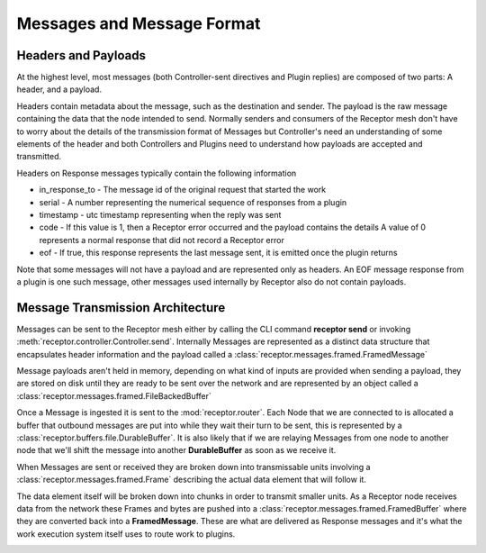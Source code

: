 .. _messages:

Messages and Message Format
===========================

Headers and Payloads
--------------------

At the highest level, most messages (both Controller-sent directives and Plugin replies) are
composed of two parts: A header, and a payload.

Headers contain metadata about the message, such as the destination and sender. The payload is the
raw message containing the data that the node intended to send. Normally senders and consumers of
the Receptor mesh don't have to worry about the details of the transmission format of Messages but
Controller's need an understanding of some elements of the header and both Controllers and Plugins
need to understand how payloads are accepted and transmitted.

Headers on Response messages typically contain the following information

* in_response_to - The message id of the original request that started the work
* serial - A number representing the numerical sequence of responses from a plugin
* timestamp - utc timestamp representing when the reply was sent
* code - If this value is 1, then a Receptor error occurred and the payload contains the details
  A value of 0 represents a normal response that did not record a Receptor error
* eof - If true, this response represents the last message sent, it is emitted once the plugin
  returns

Note that some messages will not have a payload and are represented only as headers. An EOF
message response from a plugin is one such message, other messages used internally by Receptor
also do not contain payloads.

Message Transmission Architecture
---------------------------------

Messages can be sent to the Receptor mesh either by calling the CLI command **receptor send** or
invoking :meth:`receptor.controller.Controller.send`. Internally Messages are represented as a
distinct data structure that encapsulates header information and the payload called a
:class:`receptor.messages.framed.FramedMessage`

.. image:: _static/framedmessage.png
    :align: center
.. rst-class::  clear-both

Message payloads aren't held in memory, depending on what kind of inputs are provided when sending
a payload, they are stored on disk until they are ready to be sent over the network and are
represented by an object called a :class:`receptor.messages.framed.FileBackedBuffer`

.. image:: _static/filebackedbuffer.png
    :align: center

Once a Message is ingested it is sent to the :mod:`receptor.router`. Each Node that we are
connected to is allocated a buffer that outbound messages are put into while they wait their
turn to be sent, this is represented by a :class:`receptor.buffers.file.DurableBuffer`. It is also
likely that if we are relaying Messages from one node to another node that we'll shift the message
into another **DurableBuffer** as soon as we receive it.

.. image:: _static/buffer_manager.png
    :align: center

When Messages are sent or received they are broken down into transmissable units involving a
:class:`receptor.messages.framed.Frame` describing the actual data element that will follow it.

The data element itself will be broken down into chunks in order to transmit smaller units.
As a Receptor node receives data from the network these Frames and bytes are pushed into a
:class:`receptor.messages.framed.FramedBuffer` where they are converted back into a
**FramedMessage**. These are what are delivered as Response messages and it's what the work
execution system itself uses to route work to plugins.

.. image:: _static/frames.png
    :align: center

